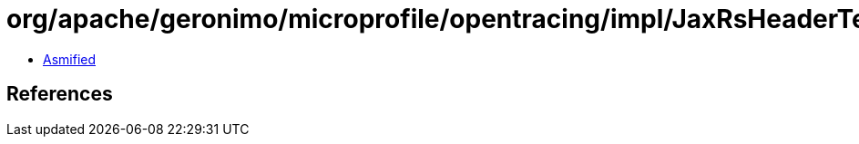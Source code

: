 = org/apache/geronimo/microprofile/opentracing/impl/JaxRsHeaderTextMap$1.class

 - link:JaxRsHeaderTextMap$1-asmified.java[Asmified]

== References

